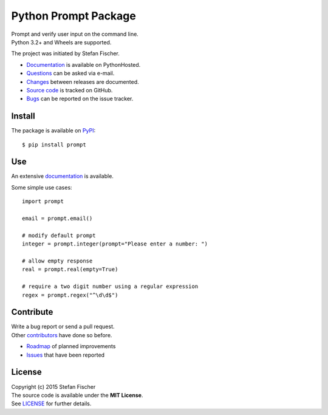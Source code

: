 Python Prompt Package
=====================

|PyPI Version| |PyPI Downloads| |Travis| |Coverage Status| |Documentation Status|

| Prompt and verify user input on the command line.
| Python 3.2+ and Wheels are supported.

The project was initiated by Stefan Fischer.

-  `Documentation <https://readthedocs.org/projects/prompt>`__ is
   available on PythonHosted.
-  `Questions <mailto:sfischer13@ymail.com>`__ can be asked via e-mail.
-  `Changes <https://github.com/sfischer13/python-prompt/blob/master/CHANGELOG.rst>`__
   between releases are documented.
-  `Source code <https://github.com/sfischer13/python-prompt>`__ is
   tracked on GitHub.
-  `Bugs <https://github.com/sfischer13/python-prompt/issues>`__ can be
   reported on the issue tracker.

Install
-------

|PyPI Python Versions| |PyPI Wheel|

The package is available on
`PyPI <https://pypi.python.org/pypi/prompt>`__:

::

    $ pip install prompt

Use
---

An extensive `documentation <https://readthedocs.org/projects/prompt>`__
is available.

Some simple use cases:

::

    import prompt

    email = prompt.email()

    # modify default prompt
    integer = prompt.integer(prompt="Please enter a number: ")

    # allow empty response
    real = prompt.real(empty=True)

    # require a two digit number using a regular expression
    regex = prompt.regex("^\d\d$")

Contribute
----------

| Write a bug report or send a pull request.
| Other
  `contributors <https://github.com/sfischer13/python-prompt/graphs/contributors>`__
  have done so before.

-  `Roadmap <https://github.com/sfischer13/python-prompt/blob/master/TODO.rst>`__
   of planned improvements
-  `Issues <https://github.com/sfischer13/python-prompt/issues>`__ that
   have been reported

License
-------

| Copyright (c) 2015 Stefan Fischer
| The source code is available under the **MIT License**.
| See
  `LICENSE <https://github.com/sfischer13/python-prompt/blob/master/LICENSE>`__
  for further details.

.. |PyPI Version| image:: https://img.shields.io/pypi/v/prompt.svg
   :target: https://pypi.python.org/pypi/prompt
.. |PyPI Downloads| image:: https://img.shields.io/pypi/dm/prompt.svg
   :target: https://pypi.python.org/pypi/prompt
.. |Travis| image:: https://img.shields.io/travis/sfischer13/python-prompt.svg
   :target: https://travis-ci.org/sfischer13/python-prompt
.. |Coverage Status| image:: https://coveralls.io/repos/sfischer13/python-prompt/badge.svg?branch=master&service=github
   :target: https://coveralls.io/github/sfischer13/python-prompt?branch=master
.. |Documentation Status| image:: https://readthedocs.org/projects/prompt/badge/?version=latest
   :target: http://prompt.readthedocs.org/en/latest/?badge=latest
.. |PyPI Python Versions| image:: https://img.shields.io/pypi/pyversions/prompt.svg
   :target: https://pypi.python.org/pypi/prompt
.. |PyPI Wheel| image:: https://img.shields.io/pypi/wheel/prompt.svg
   :target: https://pypi.python.org/pypi/prompt

